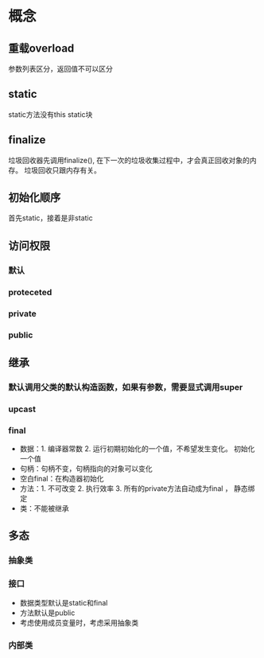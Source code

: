 * 概念
** 重载overload
   参数列表区分，返回值不可以区分
** static
   static方法没有this
   static块
** finalize
   垃圾回收器先调用finalize(), 在下一次的垃圾收集过程中，才会真正回收对象的内存。
   垃圾回收只跟内存有关。
** 初始化顺序
   首先static，接着是非static

** 访问权限
*** 默认
*** proteceted
*** private
*** public
** 继承
*** 默认调用父类的默认构造函数，如果有参数，需要显式调用super
*** upcast
*** final
     + 数据：1. 编译器常数 2. 运行初期初始化的一个值，不希望发生变化。 初始化一个值
     + 句柄：句柄不变，句柄指向的对象可以变化
     + 空白final：在构造器初始化
     + 方法：1. 不可改变 2. 执行效率 3. 所有的private方法自动成为final ， 静态绑定
     + 类：不能被继承
** 多态 
*** 抽象类
*** 接口
    + 数据类型默认是static和final
    + 方法默认是public
    + 考虑使用成员变量时，考虑采用抽象类
*** 内部类

   


